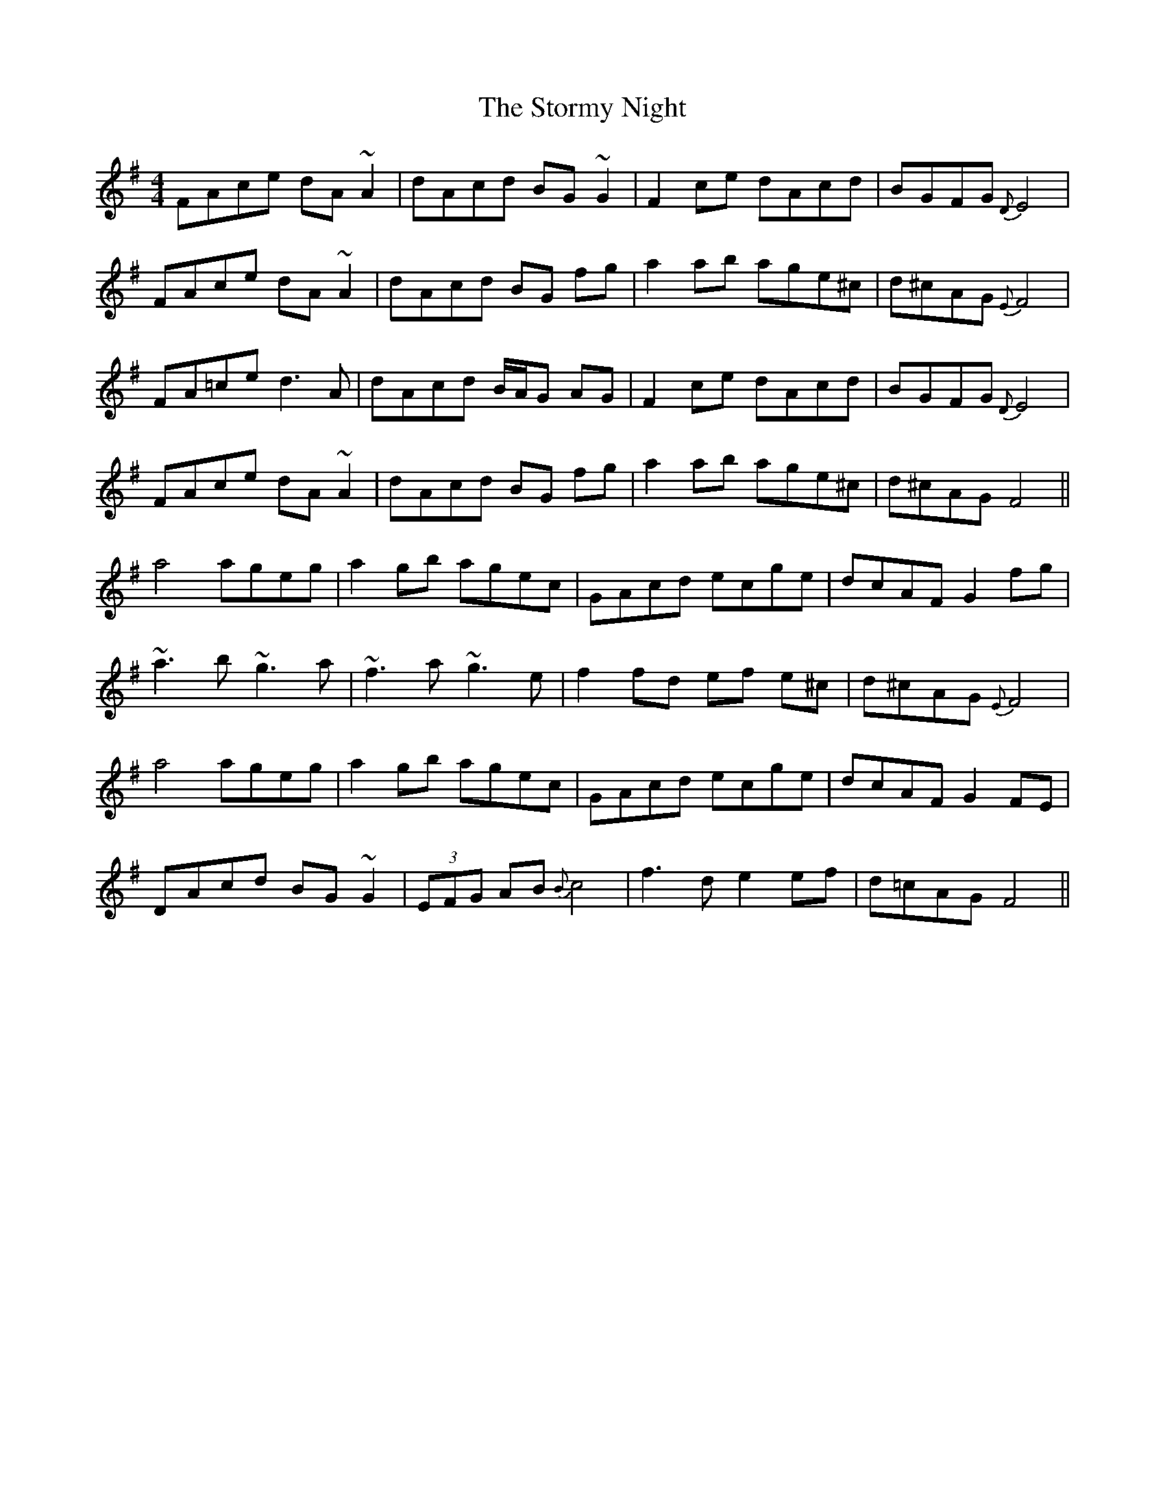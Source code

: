 X: 38645
T: Stormy Night, The
R: reel
M: 4/4
K: Dmixolydian
FAce dA ~A2|dAcd BG ~G2|F2ce dAcd|BGFG {D}E4|
FAce dA ~A2|dAcd BG fg|a2 ab age^c|d^cAG {E}F4|
FA=ce d3 A|dAcd B/A/G AG|F2ce dAcd|BGFG {D}E4|
FAce dA ~A2|dAcd BG fg|a2 ab age^c|d^cAG F4||
a4 ageg|a2 gb agec|GAcd ecge|dcAF G2 fg|
~a3 b ~g3 a|~f3 a ~g3 e|f2 fd ef e^c|d^cAG {E}F4|
a4 ageg|a2 gb agec|GAcd ecge|dcAF G2 FE|
DAcd BG ~G2|(3EFG AB {B}c4|f3 d e2 ef|d=cAG F4||

